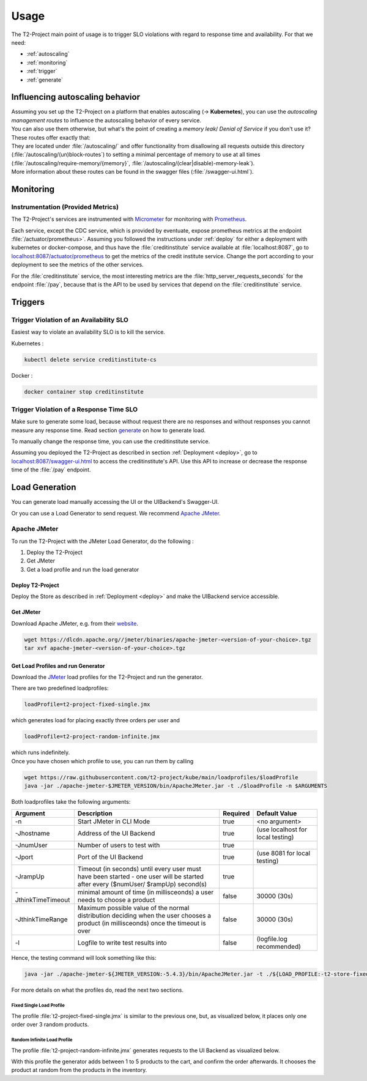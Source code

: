 .. _use:

======================
Usage
======================

The T2-Project main point of usage is to trigger SLO violations with regard to response time and availability.
For that we need:

- :ref:`autoscaling`
- :ref:`monitoring`
- :ref:`trigger`
- :ref:`generate`

.. _autoscaling:

Influencing autoscaling behavior
================================

| Assuming you set up the T2-Project on a platform that enables autoscaling (-> **Kubernetes**), you can use the *autoscaling management routes* to influence the autoscaling behavior of every service.
| You can also use them otherwise, but what's the point of creating a *memory leak*/ *Denial of Service* if you don't use it?
| These routes offer exactly that:
| They are located under :file:`/autoscaling/` and offer functionality from disallowing all requests outside this directory (:file:`/autoscaling/(un)block-routes`) to setting a minimal percentage of memory to use at all times (:file:`/autoscaling/require-memory/{memory}`, :file:`/autoscaling/(clear|disable)-memory-leak`).
| More information about these routes can be found in the swagger files (:file:`/swagger-ui.html`).


.. _monitoring:

Monitoring
==========

Instrumentation (Provided Metrics)
----------------------------------

The T2-Project's services are instrumented with `Micrometer <https://micrometer.io/>`__ for monitoring with `Prometheus <https://prometheus.io/>`__.

Each service, except the CDC service, which is provided by eventuate, expose prometheus metrics at the endpoint :file:`/actuator/prometheus>`.
Assuming you followed the instructions under :ref:`deploy` for either a deployment with kubernetes or docker-compose, and thus have the :file:`creditinstitute` service available at :file:`localhost:8087`, go to `<localhost:8087/actuator/prometheus>`__ to get the metrics of the credit institute service.
Change the port according to your deployment to see the metrics of the other services.

For the :file:`creditinstitute` service, the most interesting metrics are the :file:`http_server_requests_seconds` for the endpoint :file:`/pay`, because that is the API to be used by services that depend on the :file:`creditinstitute` service.

.. _trigger:

Triggers
==========

Trigger Violation of an Availability SLO
----------------------------------------------------

Easiest way to violate an availability SLO is to kill the service. 

Kubernetes : 

.. code-block:: sh
   
   kubectl delete service creditinstitute-cs

Docker :

.. code-block:: sh

   docker container stop creditinstitute


Trigger Violation of a Response Time SLO
----------------------------------------------------

Make sure to generate some load, because without request there are no responses and without responses you cannot measure any response time.
Read section `generate`_ on how to generate load.

To manually change the response time, you can use the creditinstitute service.

Assuming you deployed the T2-Project as described in section :ref:`Deployment  <deploy>`, go to `<localhost:8087/swagger-ui.html>`__ to access the creditinstitute's API.
Use this API to increase or decrease the response time of the :file:`/pay` endpoint.

.. _generate:

Load Generation
===============

You can generate load manually accessing the UI or the UIBackend's Swagger-UI.

Or you can use a Load Generator to send request.
We recommend `Apache JMeter <https://jmeter.apache.org/>`__.

Apache JMeter
-------------

To run the T2-Project with the JMeter Load Generator, do the following :

#. Deploy the T2-Project
#. Get JMeter
#. Get a load profile and run the load generator

Deploy T2-Project
~~~~~~~~~~~~~~~

Deploy the Store as described in :ref:`Deployment  <deploy>` and make the UIBackend service accessible.

Get JMeter
~~~~~~~~~~~~~~~

Download Apache JMeter, e.g. from their `website <https://jmeter.apache.org/download_jmeter.cgi>`__. 

.. code-block:: sh

   wget https://dlcdn.apache.org//jmeter/binaries/apache-jmeter-<version-of-your-choice>.tgz 
   tar xvf apache-jmeter-<version-of-your-choice>.tgz

Get Load Profiles and run Generator
~~~~~~~~~~~~~~~~~~~~~~~~~~~~~~~~~~~

Download the `JMeter <https://jmeter.apache.org/download_jmeter.cgi>`__ load profiles for the T2-Project and run the generator.

There are two predefined loadprofiles:

.. code-block:: sh

   loadProfile=t2-project-fixed-single.jmx 

which generates load for placing exactly three orders per user and

.. code-block:: sh

   loadProfile=t2-project-random-infinite.jmx 

| which runs indefinitely.
| Once you have chosen which profile to use, you can run them by calling

.. code-block:: sh

   wget https://raw.githubusercontent.com/t2-project/kube/main/loadprofiles/$loadProfile
   java -jar ./apache-jmeter-$JMETER_VERSION/bin/ApacheJMeter.jar -t ./$loadProfile -n $ARGUMENTS

Both loadprofiles take the following arguments:

==================== ======================================================================================================================================= ========== ======================================
 Argument             Description                                                                                                                             Required              Default Value
==================== ======================================================================================================================================= ========== ======================================
 -n                   Start JMeter in CLI Mode                                                                                                                 true                 <no argument>
 -Jhostname           Address of the UI Backend                                                                                                                true        (use localhost for local testing)
 -JnumUser            Number of users to test with                                                                                                             true
 -Jport               Port of the UI Backend                                                                                                                   true           (use 8081 for local testing)
 -JrampUp             Timeout (in seconds) until every user must have been started - one user will be started after every ($numUser/ $rampUp) second(s)        true
 -JthinkTimeTimeout   minimal amount of time (in millisceonds) a user needs to choose a product                                                                false                 30000 (30s)
 -JthinkTimeRange     Maximum possible value of the normal distribution deciding when the user chooses a product (in millisceonds) once the timeout is over    false                 30000 (30s)
 -l                   Logfile to write test results into                                                                                                       false          (logfile.log recommended)
==================== ======================================================================================================================================= ========== ======================================

Hence, the testing command will look something like this:

.. code-block:: sh

   java -jar ./apache-jmeter-${JMETER_VERSION:-5.4.3}/bin/ApacheJMeter.jar -t ./${LOAD_PROFILE:-t2-store-fixed-single.jmx} -n -Jhostname ${HOST:-localhost} -Jport ${UI_BACKEND_PORT:-8081} -JnumUser ${USERS:-100} -JrampUp ${RAMP_UP:-2} -JthinkTimeTimeout ${THINK_TIME_TIMEOUT:-30000} -JthinkTimeRange ${THINK_TIME_RANGE:-30000} -l ${LOGFILE:-logfile.log}

For more details on what the profiles do, read the next two sections.

Fixed Single Load Profile
"""""""""""""""""""""""""

The profile :file:`t2-project-fixed-single.jmx` is similar to the previous one, but, as visualized below, it places only one order over 3 random products.

.. image:: ../arch/figs/load_generator_single.jpg

Random Infinite Load Profile
""""""""""""""""""""""""""""

The profile :file:`t2-project-random-infinite.jmx` generates requests to the UI Backend as visualized below.

.. image:: ../arch/figs/load_generator.jpg

With this profile the generator adds between 1 to 5 products to the cart, and confirm the order afterwards.
It chooses the product at random from the products in the inventory.

